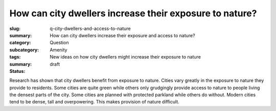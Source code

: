 How can city dwellers increase their exposure to nature?
==============================================================

:slug: q-city-dwellers-and-access-to-nature
:summary: How can city dwellers increase their exposure and access to nature?
:category: Question
:subcategory:
:tags: Amenity
:summary: New ideas on how city dwellers might increase their exposure to nature
:status: draft


Research has shown that city dwellers benefit from exposure to nature. Cities vary greatly in the exposure to nature they provide to residents. Some cities are quite green while others only grudgingly provide access to nature to people living the densest parts of the city. Some cities are planned with protected parkland while others do without. Modern cities tend to be dense, tall and overpowering. This makes provision of nature difficult. 

